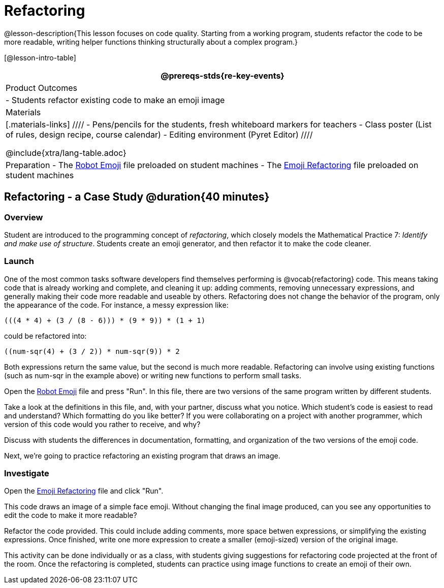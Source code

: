 = Refactoring


@lesson-description{This lesson focuses on code quality. Starting from a working program, students refactor the code to be more readable, writing helper functions thinking structurally about a complex program.}

[@lesson-intro-table]
|===
@prereqs-stds{re-key-events}

| Product Outcomes
|
- Students refactor existing code to make an emoji image

| Materials
|[.materials-links]
////
- Pens/pencils for the students, fresh whiteboard markers for teachers
- Class poster (List of rules, design recipe, course calendar)
- Editing environment (Pyret Editor)
////

@include{xtra/lang-table.adoc}

| Preparation
- The
  https://code.pyret.org/editor#share=0B9rKDmABYlJVR184UFVZZFNYSTA[Robot
  Emoji] file preloaded on student machines
- The
  https://code.pyret.org/editor#share=0B9rKDmABYlJVb2FMTGJCWlRzUHc[Emoji
  Refactoring] file preloaded on student machines

|===


== Refactoring - a Case Study @duration{40 minutes}

=== Overview
Student are introduced to the programming concept of _refactoring_, which closely models the Mathematical Practice 7: _Identify and make use of structure_. Students create an emoji generator, and then refactor it to make the code cleaner.

=== Launch
One of the most common tasks software developers find themselves performing is @vocab{refactoring} code. This means taking code that is already working and complete, and cleaning it up: adding comments, removing unnecessary expressions, and generally making their code more readable and useable by others. Refactoring does not change the behavior of the program, only the appearance of the code. For instance, a messy expression like:

----
(((4 * 4) + (3 / (8 - 6))) * (9 * 9)) * (1 + 1)
----
 
could be refactored into:  


----
((num-sqr(4) + (3 / 2)) * num-sqr(9)) * 2
----
 
Both expressions return the same value, but the second is much more readable. Refactoring can involve using existing functions (such as num-sqr in the example above) or writing new functions to perform small tasks.

Open the https://code.pyret.org/editor#share=0B9rKDmABYlJVR184UFVZZFNYSTA[Robot Emoji] file and press "Run". In this file, there are two versions of the same program written by different students.


[.lesson-instruction]
Take a look at the definitions in this file, and, with your partner, discuss what you notice. Which student’s code is easiest to read and understand? Which formatting do you like better? If you were collaborating on a project with another programmer, which version of this code would you rather to receive, and why?

Discuss with students the differences in documentation, formatting, and organization of the two versions of the emoji code.

Next, we’re going to practice refactoring an existing program that draws an image.

=== Investigate
[.lesson-instruction]
Open the https://code.pyret.org/editor#share=0B9rKDmABYlJVb2FMTGJCWlRzUHc[Emoji Refactoring] file and click "Run".

This code draws an image of a simple face emoji. Without changing the final image produced, can you see any opportunities to edit the code to make it more readable?

[.lesson-instruction]
Refactor the code provided. This could include adding comments, more space betwen expressions, or simplifying the existing expressions. Once finished, write one more expression to create a smaller (emoji-sized) version of the original image.

This activity can be done individually or as a class, with students giving suggestions for refactoring code projected at the front of the room. Once the refactoring is completed, students can practice using image functions to create an emoji of their own.
